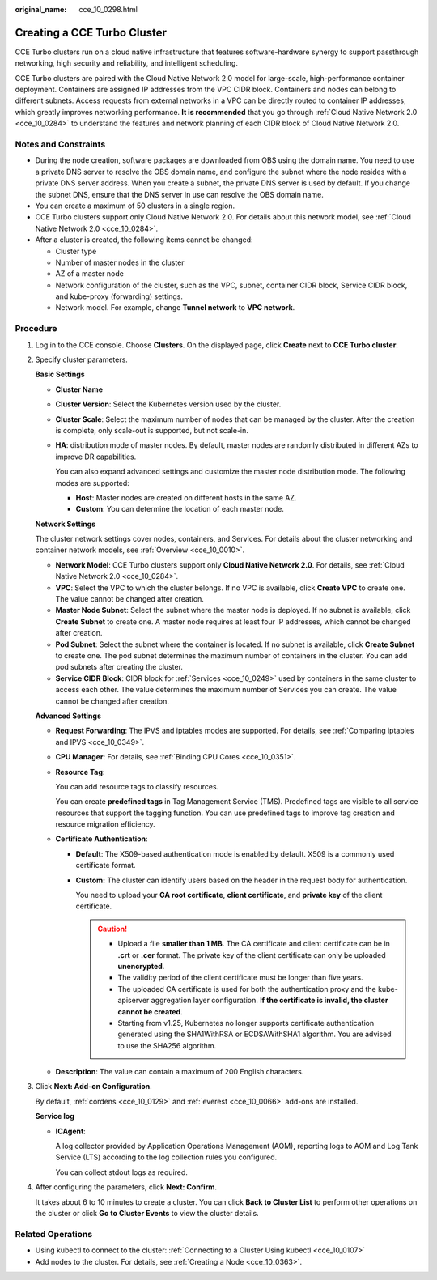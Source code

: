 :original_name: cce_10_0298.html

.. _cce_10_0298:

Creating a CCE Turbo Cluster
============================

CCE Turbo clusters run on a cloud native infrastructure that features software-hardware synergy to support passthrough networking, high security and reliability, and intelligent scheduling.

CCE Turbo clusters are paired with the Cloud Native Network 2.0 model for large-scale, high-performance container deployment. Containers are assigned IP addresses from the VPC CIDR block. Containers and nodes can belong to different subnets. Access requests from external networks in a VPC can be directly routed to container IP addresses, which greatly improves networking performance. **It is recommended** that you go through :ref:`Cloud Native Network 2.0 <cce_10_0284>` to understand the features and network planning of each CIDR block of Cloud Native Network 2.0.

Notes and Constraints
---------------------

-  During the node creation, software packages are downloaded from OBS using the domain name. You need to use a private DNS server to resolve the OBS domain name, and configure the subnet where the node resides with a private DNS server address. When you create a subnet, the private DNS server is used by default. If you change the subnet DNS, ensure that the DNS server in use can resolve the OBS domain name.
-  You can create a maximum of 50 clusters in a single region.
-  CCE Turbo clusters support only Cloud Native Network 2.0. For details about this network model, see :ref:`Cloud Native Network 2.0 <cce_10_0284>`.
-  After a cluster is created, the following items cannot be changed:

   -  Cluster type
   -  Number of master nodes in the cluster
   -  AZ of a master node
   -  Network configuration of the cluster, such as the VPC, subnet, container CIDR block, Service CIDR block, and kube-proxy (forwarding) settings.
   -  Network model. For example, change **Tunnel network** to **VPC network**.

Procedure
---------

#. Log in to the CCE console. Choose **Clusters**. On the displayed page, click **Create** next to **CCE Turbo cluster**.

#. Specify cluster parameters.

   **Basic Settings**

   -  **Cluster Name**

   -  **Cluster Version**: Select the Kubernetes version used by the cluster.

   -  **Cluster Scale**: Select the maximum number of nodes that can be managed by the cluster. After the creation is complete, only scale-out is supported, but not scale-in.

   -  **HA**: distribution mode of master nodes. By default, master nodes are randomly distributed in different AZs to improve DR capabilities.

      You can also expand advanced settings and customize the master node distribution mode. The following modes are supported:

      -  **Host**: Master nodes are created on different hosts in the same AZ.
      -  **Custom**: You can determine the location of each master node.

   **Network Settings**

   The cluster network settings cover nodes, containers, and Services. For details about the cluster networking and container network models, see :ref:`Overview <cce_10_0010>`.

   -  **Network Model**: CCE Turbo clusters support only **Cloud Native Network 2.0**. For details, see :ref:`Cloud Native Network 2.0 <cce_10_0284>`.
   -  **VPC**: Select the VPC to which the cluster belongs. If no VPC is available, click **Create VPC** to create one. The value cannot be changed after creation.
   -  **Master Node Subnet**: Select the subnet where the master node is deployed. If no subnet is available, click **Create Subnet** to create one. A master node requires at least four IP addresses, which cannot be changed after creation.
   -  **Pod Subnet**: Select the subnet where the container is located. If no subnet is available, click **Create Subnet** to create one. The pod subnet determines the maximum number of containers in the cluster. You can add pod subnets after creating the cluster.
   -  **Service CIDR Block**: CIDR block for :ref:`Services <cce_10_0249>` used by containers in the same cluster to access each other. The value determines the maximum number of Services you can create. The value cannot be changed after creation.

   **Advanced Settings**

   -  **Request Forwarding**: The IPVS and iptables modes are supported. For details, see :ref:`Comparing iptables and IPVS <cce_10_0349>`.

   -  **CPU Manager**: For details, see :ref:`Binding CPU Cores <cce_10_0351>`.

   -  **Resource Tag**:

      You can add resource tags to classify resources.

      You can create **predefined tags** in Tag Management Service (TMS). Predefined tags are visible to all service resources that support the tagging function. You can use predefined tags to improve tag creation and resource migration efficiency.

   -  **Certificate Authentication**:

      -  **Default**: The X509-based authentication mode is enabled by default. X509 is a commonly used certificate format.

      -  **Custom:** The cluster can identify users based on the header in the request body for authentication.

         You need to upload your **CA root certificate**, **client certificate**, and **private key** of the client certificate.

         .. caution::

            -  Upload a file **smaller than 1 MB**. The CA certificate and client certificate can be in **.crt** or **.cer** format. The private key of the client certificate can only be uploaded **unencrypted**.
            -  The validity period of the client certificate must be longer than five years.
            -  The uploaded CA certificate is used for both the authentication proxy and the kube-apiserver aggregation layer configuration. **If the certificate is invalid, the cluster cannot be created**.
            -  Starting from v1.25, Kubernetes no longer supports certificate authentication generated using the SHA1WithRSA or ECDSAWithSHA1 algorithm. You are advised to use the SHA256 algorithm.

   -  **Description**: The value can contain a maximum of 200 English characters.

#. Click **Next: Add-on Configuration**.

   By default, :ref:`cordens <cce_10_0129>` and :ref:`everest <cce_10_0066>` add-ons are installed.

   **Service log**

   -  **ICAgent**:

      A log collector provided by Application Operations Management (AOM), reporting logs to AOM and Log Tank Service (LTS) according to the log collection rules you configured.

      You can collect stdout logs as required.

#. After configuring the parameters, click **Next: Confirm**.

   It takes about 6 to 10 minutes to create a cluster. You can click **Back to Cluster List** to perform other operations on the cluster or click **Go to Cluster Events** to view the cluster details.

Related Operations
------------------

-  Using kubectl to connect to the cluster: :ref:`Connecting to a Cluster Using kubectl <cce_10_0107>`
-  Add nodes to the cluster. For details, see :ref:`Creating a Node <cce_10_0363>`.
